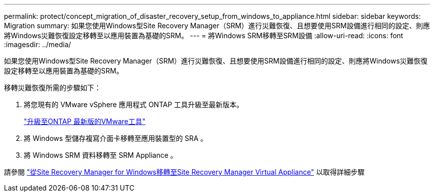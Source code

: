 ---
permalink: protect/concept_migration_of_disaster_recovery_setup_from_windows_to_appliance.html 
sidebar: sidebar 
keywords: Migration 
summary: 如果您使用Windows型Site Recovery Manager（SRM）進行災難恢復、且想要使用SRM設備進行相同的設定、則應將Windows災難恢復設定移轉至以應用裝置為基礎的SRM。 
---
= 將Windows SRM移轉至SRM設備
:allow-uri-read: 
:icons: font
:imagesdir: ../media/


[role="lead"]
如果您使用Windows型Site Recovery Manager（SRM）進行災難恢復、且想要使用SRM設備進行相同的設定、則應將Windows災難恢復設定移轉至以應用裝置為基礎的SRM。

移轉災難恢復所需的步驟如下：

. 將您現有的 VMware vSphere 應用程式 ONTAP 工具升級至最新版本。
+
link:../deploy/task_upgrade_to_the_9_8_ontap_tools_for_vmware_vsphere.html["升級至ONTAP 最新版的VMware工具"]

. 將 Windows 型儲存複寫介面卡移轉至應用裝置型的 SRA 。
. 將 Windows SRM 資料移轉至 SRM Appliance 。


請參閱 https://docs.vmware.com/en/Site-Recovery-Manager/8.2/com.vmware.srm.install_config.doc/GUID-F39A84D3-2E3D-4018-97DD-5D7F7E041B43.html["從Site Recovery Manager for Windows移轉至Site Recovery Manager Virtual Appliance"] 以取得詳細步驟
